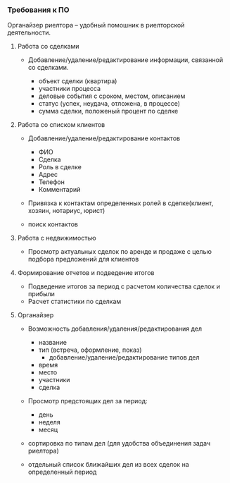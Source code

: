 *** Требования к ПО

Органайзер риелтора -- удобный помошник в риелторской деятельности.
   
***** Работа со сделками

- Добавление/удаление/редактирование информации, связанной со сделками.

  * объект сделки (квартира)
  * участники процесса
  * деловые события с сроком, местом, описанием
  * статус (успех, неудача, отложена, в процессе)
  * сумма сделки, положеный процент по сделке

***** Работа со списком клиентов

- Добавление/удаление/редактирование контактов
  
  * ФИО
  * Сделка
  * Роль в сделке
  * Адрес
  * Телефон
  * Комментарий

- Привязка к контактам определенных ролей в сделке(клиент, хозяин, нотариус, юрист)
- поиск контактов

***** Работа с недвижимостью

- Просмотр актуальных сделок по аренде и продаже с целью подбора
  предложений для клиентов
  
***** Формирование отчетов и подведение итогов

- Подведение итогов за период с расчетом количества сделок и прибыли
- Расчет статистики по сделкам
  
 

***** Органайзер

- Возможность добавления/удаления/редактирования дел

  * название
  * тип (встреча, оформление, показ)
    * добавление/удаление/редактирование типов дел
  * время
  * место
  * участники
  * сделка
    
- Просмотр предстоящих дел за период:
  
  * день
  * неделя
  * месяц
    
- сортировка по типам дел (для удобства объединения задач риелтора)
- отдельный список ближайших дел из всех сделок на определенный период
